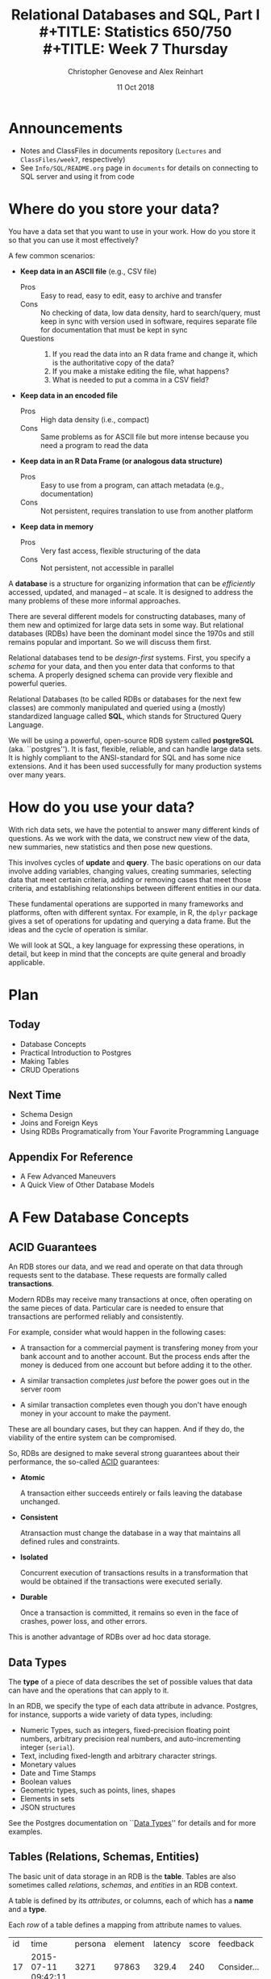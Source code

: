 #+TITLE: Relational Databases and SQL,  Part I \\
#+TITLE: Statistics 650/750 \\
#+TITLE: Week 7 Thursday
#+DATE:  11 Oct 2018
#+AUTHOR: Christopher Genovese and Alex Reinhart 

* Announcements
  - Notes and ClassFiles in documents repository (=Lectures= and =ClassFiles/week7=,
    respectively)
  - See =Info/SQL/README.org= page in =documents= for details on connecting to SQL
    server and using it from code
* Where do you store your data?

  You have a data set that you want to use in your work.
  How do you store it so that you can use it most
  effectively?  

  A few common scenarios:

  + *Keep data in an ASCII file* (e.g., CSV file)
    - Pros :: Easy to read, easy to edit, easy to archive and transfer
    - Cons :: No checking of data, low data density, hard to search/query,
              must keep in sync with version used in software,
              requires separate file for documentation that must be kept in sync
    - Questions ::
      1. If you read the data into an R data frame and change it,
         which is the authoritative copy of the data?
      2. If you make a mistake editing the file, what happens?
      3. What is needed to put a comma in a CSV field?

  + *Keep data in an encoded file*
    - Pros :: High data density (i.e., compact)
    - Cons :: Same problems as for ASCII file but more intense
              because you need a program to read the data

  + *Keep data in an R Data Frame (or analogous data structure)*
    - Pros :: Easy to use from a program, can attach metadata (e.g., documentation)
    - Cons :: Not persistent, requires translation to use from another platform

  + *Keep data in memory*
    - Pros :: Very fast access, flexible structuring of the data
    - Cons :: Not persistent, not accessible in parallel

  A *database* is a structure for organizing information that
  can be /efficiently/ accessed, updated, and managed -- at scale.
  It is designed to address the many problems of these more
  informal approaches.

  There are several different models for constructing databases,
  many of them new and optimized for large data sets in some way.
  But relational databases (RDBs) have been the dominant
  model since the 1970s and still remains popular and important.
  So we will discuss them first.

  Relational databases tend to be /design-first/ systems. First, you
  specify a /schema/ for your data, and then you enter data that conforms
  to that schema. A properly designed schema can provide very flexible
  and powerful queries.
  
  Relational Databases (to be called RDBs or databases for the next few
  classes) are commonly manipulated and queried using a (mostly)
  standardized language called *SQL*, which stands for Structured Query
  Language.

  We will be using a powerful, open-source RDB system called *postgreSQL*
  (aka. ``postgres''). It is fast, flexible, reliable, and can handle
  large data sets. It is highly compliant to the ANSI-standard for SQL
  and has some nice extensions. And it has been used successfully for
  many production systems over many years.  

* How do you use your data?

  With rich data sets, we have the potential to answer many different
  kinds of questions. As we work with the data, we construct new view
  of the data, new summaries, new statistics and then pose new questions.

  This involves cycles of *update* and *query*. The basic operations on our
  data involve adding variables, changing values, creating summaries,
  selecting data that meet certain criteria, adding or removing cases
  that meet those criteria, and establishing relationships between
  different entities in our data.

  These fundamental operations are supported in many frameworks and
  platforms, often with different syntax. For example, in R, the =dplyr=
  package gives a set of operations for updating and querying a data
  frame. But the ideas and the cycle of operation is similar.

  We will look at SQL, a key language for expressing these operations,
  in detail, but keep in mind that the concepts are quite general
  and broadly applicable.

* Plan
** Today
   + Database Concepts
   + Practical Introduction to Postgres
   + Making Tables 
   + CRUD Operations
  
** Next Time
   + Schema Design
   + Joins and Foreign Keys
   + Using RDBs Programatically from Your Favorite Programming Language
  
** Appendix For Reference
   + A Few Advanced Maneuvers
   + A Quick View of Other Database Models

* A Few Database Concepts
** ACID Guarantees

   An RDB stores our data, and we read and operate on that data
   through requests sent to the database.  These requests
   are formally called *transactions*.

   Modern RDBs may receive many transactions at once, often operating
   on the same pieces of data. Particular care is needed to
   ensure that transactions are performed reliably and consistently.

   For example, consider what would happen in the following cases:

     + A transaction for a commercial payment is transfering
       money from your bank account and to another account.
       But the process ends after the money is deduced from
       one account but before adding it to the other.

     + A similar transaction completes /just/ before the
       power goes out in the server room

     + A similar transaction completes even though you
       don't have enough money in your account to make the payment.

   These are all boundary cases, but they can happen. And if they
   do, the viability of the entire system can be compromised.

   So, RDBs are designed to make several strong guarantees
   about their performance, the so-called _ACID_ guarantees:

     + *Atomic*

       A transaction either succeeds entirely or fails leaving the
       database unchanged.

     + *Consistent*

       Atransaction must change the database in a way that maintains all
       defined rules and constraints.

     + *Isolated*

       Concurrent execution of transactions results in a transformation
       that would be obtained if the transactions were executed
       serially.

     + *Durable*

       Once a transaction is committed, it remains so even in the face
       of crashes, power loss, and other errors.

   This is another advantage of RDBs over ad hoc data storage.

** Data Types

   The *type* of a piece of data describes the set of possible values
   that data can have and the operations that can apply to it.

   In an RDB, we specify the type of each data attribute in
   advance. Postgres, for instance, supports a wide variety
   of data types, including:

   + Numeric Types, such as integers, fixed-precision floating point
     numbers, arbitrary precision real numbers, and auto-incrementing
     integer (=serial=).
   + Text, including fixed-length and arbitrary character strings.
   + Monetary values
   + Date and Time Stamps
   + Boolean values
   + Geometric types, such as points, lines, shapes
   + Elements in sets
   + JSON structures

  See the Postgres documentation on ``[[https://www.postgresql.org/docs/9.2/static/datatype.html][Data Types]]'' for details
  and for more examples.   

** Tables (Relations, Schemas, Entities)

   The basic unit of data storage in an RDB is the *table*. Tables are
   also sometimes called /relations/, /schemas/, and /entities/ in an RDB
   context.

   A table is defined by its /attributes/, or columns, each of which has a
   *name* and a *type*.

   Each /row/ of a table defines a mapping from attribute names to values.

   #+NAME: Events
   | id | time                | persona | element | latency | score | feedback           |
   | 17 | 2015-07-11 09:42:11 |    3271 |   97863 |   329.4 |   240 | Consider...        |
   | 18 | 2015-07-11 09:48:37 |    3271 |   97864 |   411.9 |  1000 |                    |
   | 19 | 2015-07-08 11:22:01 |     499 |  104749 |   678.2 |   750 | The mean is...     |
   | 22 | 2015-07-30 08:44:22 |    6742 |    7623 |   599.7 |   800 | Try to think of... |
   | 24 | 2015-08-04 23:56:33 |    1837 |  424933 |   421.3 |     0 | Please select...   |
   | 32 | 2015-07-11 10:11:07 |     499 |   97863 |   702.1 |   820 | What does the...   |
   | 99 | 2015-07-22 16:11:27 |      24 |   88213 |   443.0 |  1000 |                    |

   What are the attribute names and types for this table?

** Unique, Primary, and Foreign Keys

   It is valuable (even necessary) in practice for each row of a
   database table to be distinct. To that end, it is common to define a
   *unique key* -- one or more attributes whose collective values uniquely
   identify every row.

   In the Events table above, =id= is a unique key consisting of a single
   attribute. 

   There may be more than one unique key in a table, some resulting
   from the joint values of several attributes. One of these
   keys is usually chosen as the *primary key* -- the key that is
   used in queries and in other tables to identify particular
   rows.

   In the Events table above, =id= is also the primary key for the
   table. In practice, the primary key is often an auto-incrementing,
   or =serial=, integer like this.

   When a table's primary key is used as an attribute in another table,
   it acts as a link to a row in the first table.  A key used in
   this way is called a *foreign key*. Columns that store foreign
   keys are used for linking and cross-referencing tables efficiently.
   
   In the Events table above, the =persona= and =element= attributes
   are foreign keys, referencing other tables, which I have not
   shown you.

** Relationships Between Tables

   We can think of tables as representing some entity that
   we are modeling in our problem. For example, each row
   of =Events= represents a single ``event'' of some sort;
   each persona in the =Personae= table represents a single
   student in a single class (in a specified term).

   We link tables to define *relationships among entities*.

   For example, each =persona= is linked to many events, while each event
   has a single associated =persona= and =element=.

   A good /design/ of the database tables can make it more efficient to
   query these relationships.

* Introducing SQL and Postgres
** Getting Started

   Use instruction page to connect to the SQL server.
   Invoke =psql= at the shell prompt to start the PostgreSQL
   REPL.

   Mac users with homebrew, might just want to install
   postgres directly with
   #+begin_example
     brew install postgresql
     pg_ctl -D /usr/local/var/postgres start
     createdb NAME
   #+end_example
   where NAME is your username (the word after =/Users= in your
   home directory path).

*** Getting Help   
    Type '\?' at the prompt to get a list of meta-commands
    (these are system, not SQL commands).

    A few of these are quite common:

    + '\h' provides help on an SQL command or lists available commands
    + '\d' list or describe tables, views, and sequences
    + '\l' lists databases
    + '\c' connect to a different database
    + '\i' read input from a file (like source)
    + '\o' send query output to a file or pipoe
    + '\!' execute a shell command
    + '\cd' change directory
    + '\q' quit psql

*** Commands and Files
    Update the =documents= repository from github. There are several files
    in =ClassFiles/week7= that you should copy into a working directory
    for this class:

      + =events.csv=
      + =events.sql=
      + =commands.sql=

    The last of these is a text file containing sql commands that you
    can copy and paste into the prompt to save typing. Of course, typing
    the commands is fine too and is not a bad way to get a feel for how
    the commands work.

    All SQL instructions (for connecting to the server, using =psql=, accessing it
    from code) are posted in =Info/SQL/README.org= and example files in that
    directory.

** Entering SQL Statements

   SQL consists of a sequence of /statements/.

   Each statement is built around a specific command,
   with a variety of modifiers and optional clauses.

   SQL statements can span several lines, and
   all SQL statements end in a semi-colon (;).

   Keep in mind: strings are delimited by
   single quotes 'like this', /not/ double
   quotes "like this".

   SQL comments are lines starting with =--=.

   To get help:
    - You can get brief help on
      any SQL command with =\h <command>=.
    - You can get detailed and helpful
      information on any aspect
      of postgres through the
      [[https://www.postgresql.org/docs/manuals/][online documentation]].
    - The stat server is running version 10.5,
      that that will be updated if needed.

** A Simple Example

   Try the following (or copy it from the given file).

   #+BEGIN_SRC sql :engine postgresql
     create table products (
            product_id SERIAL PRIMARY KEY,
            name text,
            price numeric CHECK (price > 0),
            sale_price numeric CHECK (sale_price > 0),
            CHECK (price > sale_price)
     );
   #+END_SRC

   Then type =\d= at the prompt. You should see the table.

   Next, we will enter some data.
   #+BEGIN_SRC sql :engine postgresql
     insert into products (name, price, sale_price) values ('furby', 100, 95);
     insert into products (name, price, sale_price)
            values ('frozen lunchbox', 10, 8),
                   ('uss enterprise', 12, 11),
                   ('spock action figure', 8, 7),
                   ('slime', 1, 0.50);
   #+END_SRC

   Do the following, one at a time.
   #+BEGIN_SRC sql :engine postgresql
     select * from products;
     select name, price from products;
     select name as product, price as howmuch from products;
   #+END_SRC

   Discussion...

* Making Tables
** Creating Tables

   We use the =CREATE TABLE= command.  In it's most
   basic form, it looks like
   #+BEGIN_EXAMPLE
       create table NAME (attribute1 type1, attribute2 type2, ...);
   #+END_EXAMPLE

   A simple version of the previous =products= table is:
   #+BEGIN_SRC sql 
     create table products (
            product_id integer,
            name text,
            price real,
            sale_price real
     );
   #+END_SRC
   This gets the idea, but a few wrinkles are nice.
   Here's the fancy version again:
   #+BEGIN_SRC sql
     create table products (
            product_id SERIAL PRIMARY KEY,
            name text,
            price numeric CHECK (price > 0),
            sale_price numeric CHECK (sale_price > 0),
            CHECK (price > sale_price)
     );
   #+END_SRC
   Discussion, including
     + Column =product_id= is automatically set when we add a row.
     + We have told postgres that =product_id= is the /primary key/.
     + Columns =price= and =sale_price= must satisfy some constraints.
     + What happens if we try to add data that violates those
       constraints?

       Try this:
       #+BEGIN_SRC sql
         insert into products (name, price, sale_price)
                values ('kirk action figure', 50, 52);
       #+END_SRC
     + There are two kinds of constraints here: constraints
       on /columns/ and constraints on the /table/. Which are which?
                
   Here's an alternative approach to making the products table?
   #+BEGIN_SRC sql
     create table products (
            product_id SERIAL PRIMARY KEY,
            label text UNIQUE NOT NULL CHECK (char_length(label) > 0),
            price numeric CHECK (price >= 0),
            discount numeric DEFAULT 0.0 CHECK (discount >= 0),
            CHECK (price > discount)
     );
   #+END_SRC
   Notice that there are a variety of [[https://www.postgresql.org/docs/9.5/static/functions.html][functions]] that postgres
   offers for operating on the different data types.
   For instance, ~char_length()~ returns the length of a string.
   
   Now, which one of these will work?
   #+BEGIN_SRC sql
     insert into products (label, price)
            values ('kirk action figure', 50);
     insert into products (price, discount)
            values (50, 42);
     insert into products (label, price, discount)
            values ('', 50, 42);
   #+END_SRC

** Altering Tables

   The =ALTER TABLE= command allows you to change
   a variety of table features. This includes
   adding and removing columns, renaming attributes,
   changing constraints or attribute types, and
   setting column defaults. See the full [[https://www.postgresql.org/docs/9.5/static/sql-altertable.html][documentation]]
   for more.

   A few examples using the most recent definition of =products=:

   + Let's rename =product_id= to just =id= for simplicity.
     #+BEGIN_SRC sql
       alter table products
             rename product_id to id;
     #+END_SRC

   + Let's add a =brand_name= column.
     #+BEGIN_SRC sql
       alter table products add brand_name text DEFAULT 'generic' NOT NULL;
     #+END_SRC

   + Let's drop the =discount= column
     #+BEGIN_SRC sql
       alter table products drop discount;
     #+END_SRC
       
   + Let's set a default value for =brand_name=.
     #+BEGIN_SRC sql
       alter table products
             alter brand_name SET DEFAULT 'generic';
     #+END_SRC

** Deleting Tables

   The command is =DROP TABLE=.
   #+BEGIN_SRC sql
     drop table products;
   #+END_SRC
   Try it, then type =\d= at the prompt.

* Working with CRUD

  The four most basic operations on our data are

   + Create
   + Read
   + Update
   + Delete
     
   collectively known as CRUD operations.

   In SQL, these correspond to the four core commands =INSERT=, =SELECT=,
   =UPDATE=, and =DELETE=.

   To start our exploration, let's create a table.
   #+BEGIN_SRC sql
     create table events (
            id SERIAL PRIMARY KEY,
            moment timestamp DEFAULT 'now',
            persona integer NOT NULL,
            element integer NOT NULL,
            score integer NOT NULL DEFAULT 0 CHECK (score >= 0 and score <= 1000),
            hints integer NOT NULL DEFAULT 0 CHECK (hints >= 0),
            latency real,
            answer text,
            feedback text
     );
   #+END_SRC
   Note: Later on, =persona= and =element= will be foreign keys, but for now,
   they will just be arbitrary integers.

** INSERT

   The basic template is
   #+BEGIN_EXAMPLE
      INSERT INTO <tablename> (<column1>, ..., <columnk>)
             VALUES (<value1>, ..., <valuek>)
             RETURNING <expression|*>;
   #+END_EXAMPLE
   where the =RETURNING= clause is optional. If the column names
   are excluded, then values for all columns must be provided.
   You can use =DEFAULT= in place of a value for a column with
   a default setting.

   You can also insert multiple rows at once
   #+BEGIN_EXAMPLE
      INSERT INTO <tablename> (<column1>, ..., <columnk>)
             VALUES (<value11>, ..., <value1k>),
                    (<value21>, ..., <value2k>),
                    ...
                    (<valuem1>, ..., <valuemk>);
   #+END_EXAMPLE

*** Examples

    First, copy data from =events.csv= into the events table:
    #+BEGIN_EXAMPLE
      \COPY events FROM 'events.csv'
             WITH DELIMITER ',';
      SELECT setval('events_id_seq', 1001, false);
    #+END_EXAMPLE
    You should replace the first string by the correct path
    to the =events.csv= file on your computer.

    #+BEGIN_SRC sql
      insert into events (persona, element, score, answer, feedback)
             values (1211, 29353, 824, 'C', 'How do the mean and median differ?');
      insert into events (persona, element, score, answer, feedback)
             values (1207, 29426, 1000, 'A', 'You got it!')
             RETURNING id;
      insert into events (persona, element, score, answer, feedback)
             values (1117, 29433,  842, 'C', 'Try simplifying earlier.'),
                    (1199, 29435,    0, 'B', 'Your answer was blank'),
                    (1207, 29413, 1000, 'C', 'You got it!'),
                    (1207, 29359,  200, 'A', 'A square cannot be negative')
             RETURNING *;
    #+END_SRC

    Try inserting a few valid rows giving latencies but not id or feedback.
    Find the value of the id's so inserted.

** SELECT

   The =SELECT= command is how we query the database. It is
   versatile and powerful command.

   The simplest query is to look at all rows and columns
   of a table:
   #+BEGIN_SRC sql
     select * from events;
   #+END_SRC
   The =*= is a shorthand for ``all columns.''

   Selects can include expressions, not just column names,
   as the quantities selected. And we can use =as= clauses
   to name (or rename) the results.
   #+BEGIN_SRC sql
     select 1 as one;
     select ceiling(10*random()) as r;
     select 1 from generate_series(1,10) as ones;
     select min(r), avg(r) as mean, max(r) from
            (select random() as r from generate_series(1,10000)) as _;
     select timestamp '2015-01-22 08:00:00' + random() * interval '64 days'
            as w from generate_series(1,10);
   #+END_SRC
   Notice how we used a select to create a virtual table
   and then selected from it.

   Most importantly, we can qualify our queries with conditions that
   refine the selection. We do this with the =WHERE= clause, which accepts
   a logical condition on any expression and selects only those rows
   that satisfy the condition. The conditional expression can include
   column names (even temporary ones) as variables.
   #+BEGIN_SRC sql
     select * from events where id > 20 and id < 40;
   #+END_SRC

   As we will see more next time, we can also order
   the output using the =ORDER BY= clause and group
   rows for aggregation using the =GROUP BY= clause
   values over groups.
   #+BEGIN_SRC sql
     select score, element from events
         where persona = 1202 order by element, score;
     select count(answer) from events where answer = 'A';
     select element, count(answer) as numAs
            from events where answer = 'A'
            group by element
            order by numAs;
     select persona, avg(score) as mean_score
            from events 
            group by persona
            order by mean_score;
   #+END_SRC
   
*** Examples
    Try to craft selects in events for the following:
    1. List all event ids for events taking place
       after 20 March 2015 at 8am.
       (Hint: =>= and =<= should work as you hope.)
    2. List all ids, persona, score where a score > 900 occurred.
    3. List all persona (sorted numerically) who score > 900.
       Can you eliminate duplicates here? (Hint: Consider =SELECT DISTINCT=)
    4. Can you guess how to list all persona whose average score > 600.
       You will need to do a =GROUP BY= as above. (Hint: use =HAVING= instead
       of =WHERE= for the aggregate condition.)
    5. Produce a table showing how many times each instructional
       element was practiced.
  
    #+BEGIN_SRC sql
      select id from events where moment > timestamp '2015-03-20 08:00:00';
      select id, persona, score from events where score > 900;
      select distinct persona from events where score > 900 order by persona;
      select persona from events group by persona having avg(score) > 600;
      select element, count(element) from events group by element order by element;
    #+END_SRC

** UPDATE

   The =UPDATE= command allows us to modify existing
   entries in any way we like. The basic syntax
   looks like this
   #+BEGIN_EXAMPLE
      UPDATE table
          SET col1 = expression1,
              col2 = expression2,
              ...
          WHERE condition;
   #+END_EXAMPLE
   The =UPDATE= command can update one or more columns and
   can have a =RETURNING= clause like =INSERT=.

*** Examples

    #+BEGIN_SRC sql
      create table gems (label text DEFAULT '',
                         facets integer DEFAULT 0,
                         price money);

      insert into gems (select '', ceiling(20*random()+1), money '1.00' from generate_series(1,20) as k);

      update gems set label = ('{thin,quality,wow}'::text[])[ceil(random()*3)];

      update gems set label = 'thin'
             where facets < 10;
      update gems set label = 'quality',
                      price = 25.00 + cast(10*random() as numeric)
             where facets >= 10 and facets < 20;
      update gems set label = 'wow', price = money '100.00'
             where facets >= 20;

      select * from gems;
    #+END_SRC

    Try it:

     1. Update events with id > 1000 to set latencies where they are missing.
        (Consider ~select id from events where latency is null;~ to find them.)
     2. Set answers for id > 1000 to a random letter A through D.
     3. Update the scores to subtract 50 points for every hint taken
        when id > 1000. Check before and after to make sure it worked.

** DELETE

   The =DELETE= command allows you to remove rows
   from a table that satisfy a condition.
   The basic syntax is:
   #+BEGIN_EXAMPLE
     DELETE FROM table WHERE condition;
   #+END_EXAMPLE

   Example:
   #+BEGIN_SRC sql
     delete from gems where facets < 5;
     delete from events where id > 1000 and answer = 'B';
   #+END_SRC

   Try to delete a few selected rows in one of your
   existing tables. (Remember: you can do =\d= at the prompt
   to check the table list.)



* Activity

  Here, we will do some brief practice with CRUD operations by generating
  a table of random data and playing with it.

  1. Create a table ~rdata~ with five columns: one =integer= column ~id~,
     two =text= columns ~a~ and ~b~, one =date= ~moment~, and one =numeric= column ~x~.

  2. Use a =SELECT= command with the =generate_series= function to display
     the sequence from 1 to 100.

  3. Use a =SELECT= command with the =random()= function converted to =text=
     (via =random()::text=) and the =md5= function to create a random
     text string.

  4. Use a =SELECT= command to choose a random element from a fixed array
     of strings. A fixed text array can be obtained with =('{X,Y,Z}'::text[])=
     and then indexed using the =ceil= (ceiling) and =random= functions to
     make a selection.  (FYI, =('{X,Y,Z}'::text[])[1]= would give 'X'.)
     (SQL is 1-indexed.)

  5. =SELECT= a random date in 2017. You can do this by adding an integer
     to =date '2017-01-01'=. For instance, try
     #+begin_src sql
       select date '2017-01-01' + 7 as random_date;
     #+end_src
     For a non-integer type, append =::integer= to convert it to an integer.

  6. Use =INSERT= to populate the ~rdata~ table with 101 rows, where the
     ~id~ goes from 1 to 100, ~a~ is random text, ~b~ is random choice from
     a set of strings (at least three in size), ~moment~ contains random
     days in 2017, and ~x~ contains random real numbers in some range.

  7. Use =SELECT= to display rows of the table for which ~b~ is equal
     to a particular choice.

  8. Use =SELECT= with either the =~*= or =ilike= operators to display rows
     for which ~a~ matches a specific pattern, e.g.,
     #+begin_src sql
       select * from rdata where a ~* '[0-9][0-9][a-c]a';
     #+end_src

  9. Use =SELECT= with the =overlaps= operator on dates to find all rows
     with ~moment~ in the month of November.

  10. Use =UPDATE= to set the value of ~b~ to a fixed choice for all rows
      that are divisible by 3 and 5.

  11. Use =DELETE= to remove all rows for which ~id~ is even
      and greater than 2. (Hint: =%= is the mod operator.)

  12. Use a few more =DELETE='s (four more should do it) to remove all
      rows where ~id~ is not prime.

